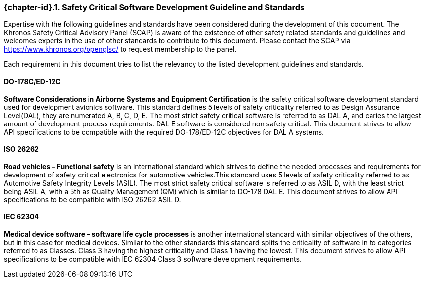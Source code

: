 // (C) Copyright 2014-2018 The Khronos Group Inc. All Rights Reserved.
// Khrono Group Safety Critical API Development SCAP requirements document
// Text format: asciidoc 8.6.9
// Editor: Asciidoc Book Editor

:Author: Daniel Herring
:Author Initials: DMH
:Revision: 0.04

// Hyperlink anchor, the ID matches those in
// 3_1_RequirementList.adoc
[[gh2_3_10]]

ifdef::basebackend-docbook[]
=== Safety Critical Software Development Guideline and Standards
endif::[]
ifdef::basebackend-html[]
=== {chapter-id}.{counter:chapter-sub-id}. Safety Critical Software Development Guideline and Standards
endif::[]

Expertise with the following guidelines and standards have been considered during the
development of this document. The Khronos Safety Critical Advisory Panel (SCAP) is aware of
the existence of other safety related standards and guidelines and welcomes experts in
the use of other standards to contribute to this document. Please contact the SCAP via
https://www.khronos.org/openglsc/ to request membership to the panel.

Each requirement in this document tries to list the relevancy to the listed development
guidelines and standards.

==== DO-178C/ED-12C
*Software Considerations in Airborne Systems and Equipment Certification* is the safety
critical software development standard used for development avionics software. This
standard defines 5 levels of safety criticality referred to as Design Assurance
Level(DAL), they are numerated A, B, C, D, E. The most strict safety critical software is
referred to as DAL A, and caries the largest amount of development process requirements.
DAL E software is considered non safety critical. This document strives to allow API
specifications to be compatible with the required DO-178/ED-12C objectives for DAL A
systems.

==== ISO 26262
*Road vehicles – Functional safety* is an international standard which strives to define
the needed processes and requirements for development of safety critical electronics for
automotive vehicles.This standard uses 5 levels of safety criticality referred to as
Automotive Safety Integrity Levels (ASIL). The most strict safety critical software is
referred to as ASIL D, with the least strict being ASIL A, with a 5th as Quality
Management (QM) which is similar to DO-178 DAL E. This document strives to allow API
specifications to be compatible with ISO 26262 ASIL D.

==== IEC 62304
*Medical device software – software life cycle processes* is another international
standard with similar objectives of the others, but in this case for medical devices.
Similar to the other standards this standard splits the criticality of software in to categories referred to as Classes. Class 3 having the highest criticality and Class 1 having the lowest. This document strives to allow API specifications to be compatible with IEC 62304 Class 3 software development requirements.
